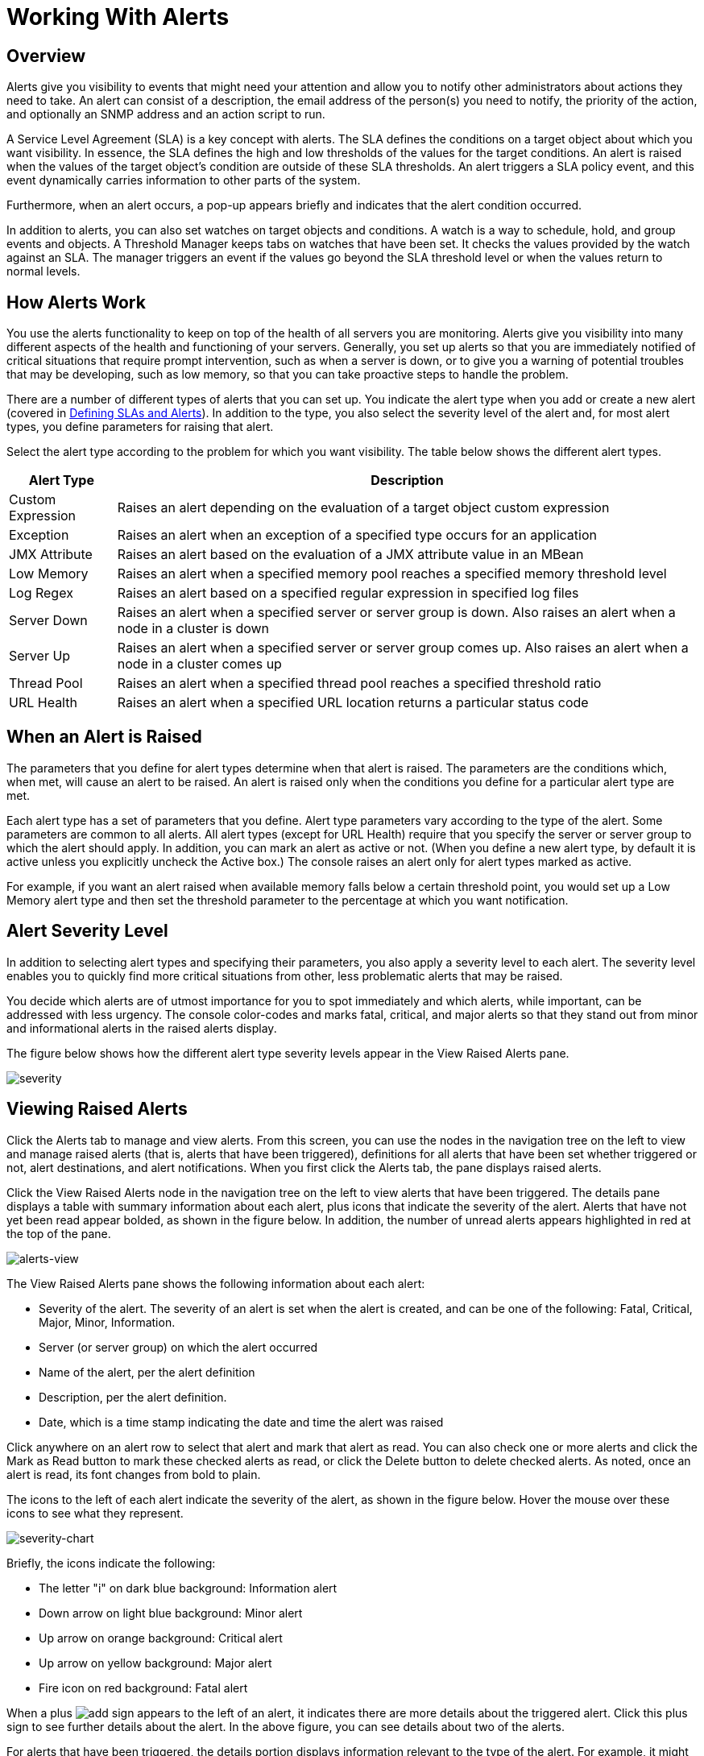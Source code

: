 = Working With Alerts

== Overview

Alerts give you visibility to events that might need your attention and allow you to notify other administrators about actions they need to take. An alert can consist of a description, the email address of the person(s) you need to notify, the priority of the action, and optionally an SNMP address and an action script to run.

A Service Level Agreement (SLA) is a key concept with alerts. The SLA defines the conditions on a target object about which you want visibility. In essence, the SLA defines the high and low thresholds of the values for the target conditions. An alert is raised when the values of the target object's condition are outside of these SLA thresholds. An alert triggers a SLA policy event, and this event dynamically carries information to other parts of the system.

Furthermore, when an alert occurs, a pop-up appears briefly and indicates that the alert condition occurred.

In addition to alerts, you can also set watches on target objects and conditions. A watch is a way to schedule, hold, and group events and objects. A Threshold Manager keeps tabs on watches that have been set. It checks the values provided by the watch against an SLA. The manager triggers an event if the values go beyond the SLA threshold level or when the values return to normal levels.

== How Alerts Work

You use the alerts functionality to keep on top of the health of all servers you are monitoring. Alerts give you visibility into many different aspects of the health and functioning of your servers. Generally, you set up alerts so that you are immediately notified of critical situations that require prompt intervention, such as when a server is down, or to give you a warning of potential troubles that may be developing, such as low memory, so that you can take proactive steps to handle the problem.

There are a number of different types of alerts that you can set up. You indicate the alert type when you add or create a new alert (covered in link:/mule-management-console/v/3.4/defining-slas-and-alerts[Defining SLAs and Alerts]). In addition to the type, you also select the severity level of the alert and, for most alert types, you define parameters for raising that alert.

Select the alert type according to the problem for which you want visibility. The table below shows the different alert types.

[%header%autowidth.spread]
|===
|Alert Type |Description
|Custom Expression |Raises an alert depending on the evaluation of a target object custom expression
|Exception |Raises an alert when an exception of a specified type occurs for an application
|JMX Attribute |Raises an alert based on the evaluation of a JMX attribute value in an MBean
|Low Memory |Raises an alert when a specified memory pool reaches a specified memory threshold level
|Log Regex |Raises an alert based on a specified regular expression in specified log files
|Server Down |Raises an alert when a specified server or server group is down. Also raises an alert when a node in a cluster is down
|Server Up |Raises an alert when a specified server or server group comes up. Also raises an alert when a node in a cluster comes up
|Thread Pool |Raises an alert when a specified thread pool reaches a specified threshold ratio
|URL Health |Raises an alert when a specified URL location returns a particular status code
|===

== When an Alert is Raised

The parameters that you define for alert types determine when that alert is raised. The parameters are the conditions which, when met, will cause an alert to be raised. An alert is raised only when the conditions you define for a particular alert type are met.

Each alert type has a set of parameters that you define. Alert type parameters vary according to the type of the alert. Some parameters are common to all alerts. All alert types (except for URL Health) require that you specify the server or server group to which the alert should apply. In addition, you can mark an alert as active or not. (When you define a new alert type, by default it is active unless you explicitly uncheck the Active box.) The console raises an alert only for alert types marked as active.

For example, if you want an alert raised when available memory falls below a certain threshold point, you would set up a Low Memory alert type and then set the threshold parameter to the percentage at which you want notification.

== Alert Severity Level

In addition to selecting alert types and specifying their parameters, you also apply a severity level to each alert. The severity level enables you to quickly find more critical situations from other, less problematic alerts that may be raised.

You decide which alerts are of utmost importance for you to spot immediately and which alerts, while important, can be addressed with less urgency. The console color-codes and marks fatal, critical, and major alerts so that they stand out from minor and informational alerts in the raised alerts display.

The figure below shows how the different alert type severity levels appear in the View Raised Alerts pane.

image:severity.png[severity]

== Viewing Raised Alerts

Click the Alerts tab to manage and view alerts. From this screen, you can use the nodes in the navigation tree on the left to view and manage raised alerts (that is, alerts that have been triggered), definitions for all alerts that have been set whether triggered or not, alert destinations, and alert notifications. When you first click the Alerts tab, the pane displays raised alerts.

Click the View Raised Alerts node in the navigation tree on the left to view alerts that have been triggered. The details pane displays a table with summary information about each alert, plus icons that indicate the severity of the alert. Alerts that have not yet been read appear bolded, as shown in the figure below. In addition, the number of unread alerts appears highlighted in red at the top of the pane.

image:alerts-view.png[alerts-view]

The View Raised Alerts pane shows the following information about each alert:

* Severity of the alert. The severity of an alert is set when the alert is created, and can be one of the following: Fatal, Critical, Major, Minor, Information.
* Server (or server group) on which the alert occurred
* Name of the alert, per the alert definition
* Description, per the alert definition.
* Date, which is a time stamp indicating the date and time the alert was raised

Click anywhere on an alert row to select that alert and mark that alert as read. You can also check one or more alerts and click the Mark as Read button to mark these checked alerts as read, or click the Delete button to delete checked alerts. As noted, once an alert is read, its font changes from bold to plain.

The icons to the left of each alert indicate the severity of the alert, as shown in the figure below. Hover the mouse over these icons to see what they represent.

image:severity-chart.png[severity-chart]

Briefly, the icons indicate the following:

* The letter "i" on dark blue background: Information alert
* Down arrow on light blue background: Minor alert
* Up arrow on orange background: Critical alert
* Up arrow on yellow background: Major alert
* Fire icon on red background: Fatal alert

When a plus image:add.png[add] sign appears to the left of an alert, it indicates there are more details about the triggered alert. Click this plus sign to see further details about the alert. In the above figure, you can see details about two of the alerts.

For alerts that have been triggered, the details portion displays information relevant to the type of the alert. For example, it might show data such as the following:

* Source: The source of the alert, such as code cache or Tenured Gen. The source of the alert depends on the alert type.
* Threshold: The value at which point the alert is triggered, if appropriate to the alert type.
* Actual Value: The actual value that triggered the alert.
* Times Triggered: The number of times the alert has been triggered.
* URL address: For URL Health alerts
* Message: The error message, if a URL Health alert

You may have these details displayed for multiple alerts simultaneously. Click the minus image:forbidden.png[forbidden] sign to close these additional details for an alert.

=== New Alerts Notification

The Alerts screen displays a message in red at the top notifying you of the number of alerts that have not yet been read. This notification about unread alerts appears at the top of all console panes. In addition, when an alert is triggered, a pop-up appears briefly indicating the alert that was triggered. You see this pop-up regardless of the console pane you are currently viewing. The new alert also increments the unread alerts counter, assuming you haven't yet looked at that alert. In addition to incrementing the counter, a note appears indicating the number of new alerts just added.

Click the notification of unread alerts, circled in red in the figure below, to open the pane to view alerts.

image:alerts-unread-notice.png[alerts-unread-notice]

When the pane displaying raised alerts opens, notice that any unread alerts appear in bold font at the top of the pane. Alerts that have already been read are in plain font at the bottom of the pane, and the counter of unread alerts is decremented. The number of newly added alerts is also noted. Click an alert to read it.
